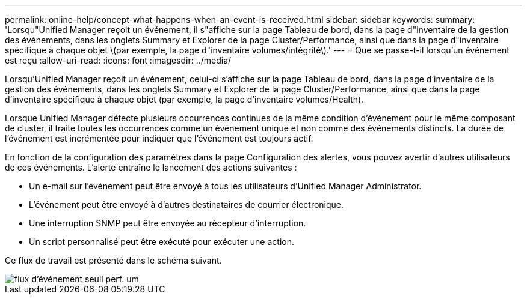 ---
permalink: online-help/concept-what-happens-when-an-event-is-received.html 
sidebar: sidebar 
keywords:  
summary: 'Lorsqu"Unified Manager reçoit un événement, il s"affiche sur la page Tableau de bord, dans la page d"inventaire de la gestion des événements, dans les onglets Summary et Explorer de la page Cluster/Performance, ainsi que dans la page d"inventaire spécifique à chaque objet \(par exemple, la page d"inventaire volumes/intégrité\).' 
---
= Que se passe-t-il lorsqu'un événement est reçu
:allow-uri-read: 
:icons: font
:imagesdir: ../media/


[role="lead"]
Lorsqu'Unified Manager reçoit un événement, celui-ci s'affiche sur la page Tableau de bord, dans la page d'inventaire de la gestion des événements, dans les onglets Summary et Explorer de la page Cluster/Performance, ainsi que dans la page d'inventaire spécifique à chaque objet (par exemple, la page d'inventaire volumes/Health).

Lorsque Unified Manager détecte plusieurs occurrences continues de la même condition d'événement pour le même composant de cluster, il traite toutes les occurrences comme un événement unique et non comme des événements distincts. La durée de l'événement est incrémentée pour indiquer que l'événement est toujours actif.

En fonction de la configuration des paramètres dans la page Configuration des alertes, vous pouvez avertir d'autres utilisateurs de ces événements. L'alerte entraîne le lancement des actions suivantes :

* Un e-mail sur l'événement peut être envoyé à tous les utilisateurs d'Unified Manager Administrator.
* L'événement peut être envoyé à d'autres destinataires de courrier électronique.
* Une interruption SNMP peut être envoyée au récepteur d'interruption.
* Un script personnalisé peut être exécuté pour exécuter une action.


Ce flux de travail est présenté dans le schéma suivant.

image::../media/um-perf-threshold-event-flow.gif[flux d'événement seuil perf. um]
